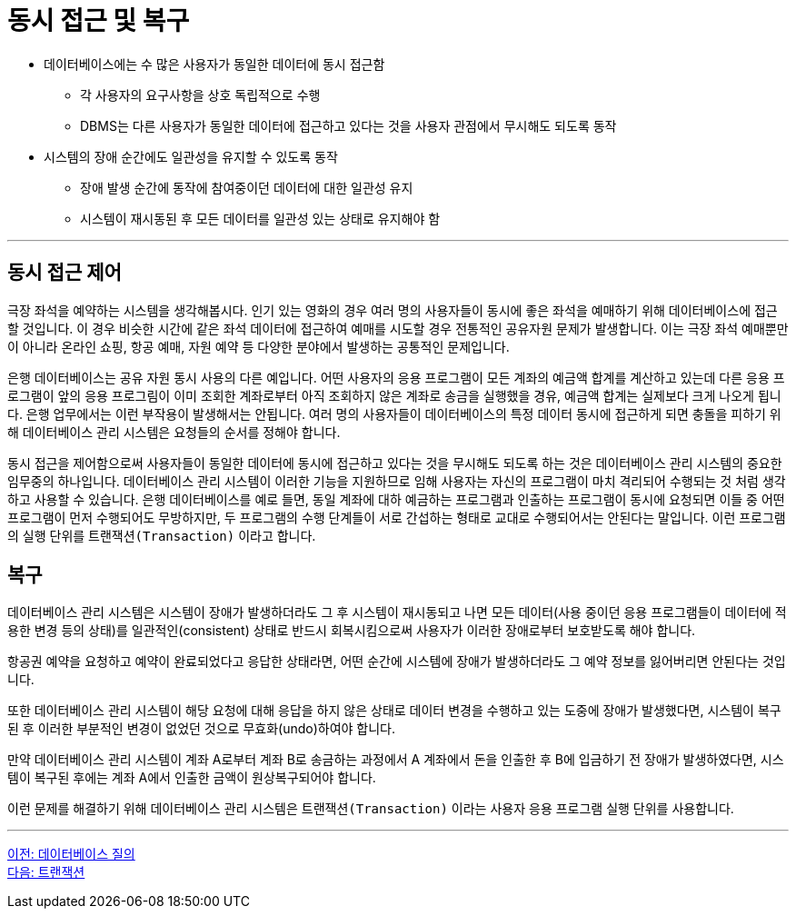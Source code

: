 = 동시 접근 및 복구

* 데이터베이스에는 수 많은 사용자가 동일한 데이터에 동시 접근함
** 각 사용자의 요구사항을 상호 독립적으로 수행
** DBMS는 다른 사용자가 동일한 데이터에 접근하고 있다는 것을 사용자 관점에서 무시해도 되도록 동작
* 시스템의 장애 순간에도 일관성을 유지할 수 있도록 동작
** 장애 발생 순간에 동작에 참여중이던 데이터에 대한 일관성 유지
** 시스템이 재시동된 후 모든 데이터를 일관성 있는 상태로 유지해야 함

---

== 동시 접근 제어

극장 좌석을 예약하는 시스템을 생각해봅시다. 인기 있는 영화의 경우 여러 명의 사용자들이 동시에 좋은 좌석을 예매하기 위해 데이터베이스에 접근할 것입니다. 이 경우 비슷한 시간에 같은 좌석 데이터에 접근하여 예매를 시도할 경우 전통적인 공유자원 문제가 발생합니다. 이는 극장 좌석 예매뿐만이 아니라 온라인 쇼핑, 항공 예매, 자원 예약 등 다양한 분야에서 발생하는 공통적인 문제입니다. 

은행 데이터베이스는 공유 자원 동시 사용의 다른 예입니다. 어떤 사용자의 응용 프로그램이 모든 계좌의 예금액 합계를 계산하고 있는데 다른 응용 프로그램이 앞의 응용 프로그림이 이미 조회한 계좌로부터 아직 조회하지 않은 계좌로 송금을 실행했을 경유, 예금액 합계는 실제보다 크게 나오게 됩니다. 은행 업무에서는 이런 부작용이 발생해서는 안됩니다. 여러 명의 사용자들이 데이터베이스의 특정 데이터 동시에 접근하게 되면 충돌을 피하기 위해 데이터베이스 관리 시스템은 요청들의 순서를 정해야 합니다. 

동시 접근을 제어함으로써 사용자들이 동일한 데이터에 동시에 접근하고 있다는 것을 무시해도 되도록 하는 것은 데이터베이스 관리 시스템의 중요한 임무중의 하나입니다. 데이터베이스 관리 시스템이 이러한 기능을 지원하므로 임해 사용자는 자신의 프로그램이 마치 격리되어 수행되는 것 처럼 생각하고 사용할 수 있습니다. 은행 데이터베이스를 예로 들면, 동일 계좌에 대하 예금하는 프로그램과 인출하는 프로그램이 동시에 요청되면 이들 중 어떤 프로그램이 먼저 수행되어도 무방하지만, 두 프로그램의 수행 단계들이 서로 간섭하는 형태로 교대로 수행되어서는 안된다는 말입니다. 이런 프로그램의 실행 단위를 `트랜잭션(Transaction)` 이라고 합니다.

== 복구
데이터베이스 관리 시스템은 시스템이 장애가 발생하더라도 그 후 시스템이 재시동되고 나면 모든 데이터(사용 중이던 응용 프로그램들이 데이터에 적용한 변경 등의 상태)를 일관적인(consistent) 상태로 반드시 회복시킴으로써 사용자가 이러한 장애로부터 보호받도록 해야 합니다.

항공권 예약을 요청하고 예약이 완료되었다고 응답한 상태라면, 어떤 순간에 시스템에 장애가 발생하더라도 그 예약 정보를 잃어버리면 안된다는 것입니다. 

또한 데이터베이스 관리 시스템이 해당 요청에 대해 응답을 하지 않은 상태로 데이터 변경을 수행하고 있는 도중에 장애가 발생했다면, 시스템이 복구된 후 이러한 부분적인 변경이 없었던 것으로 무효화(undo)하여야 합니다.

만약 데이터베이스 관리 시스템이 계좌 A로부터 계좌 B로 송금하는 과정에서 A 계좌에서 돈을 인출한 후 B에 입금하기 전 장애가 발생하였다면, 시스템이 복구된 후에는 계좌 A에서 인출한 금액이 원상복구되어야 합니다. 

이런 문제를 해결하기 위해 데이터베이스 관리 시스템은 `트랜잭션(Transaction)` 이라는 사용자 응용 프로그램 실행 단위를 사용합니다.

---

link:./13_database_query.adoc[이전: 데이터베이스 질의] +
link:./15_transaction.adoc[다음: 트랜잭션]